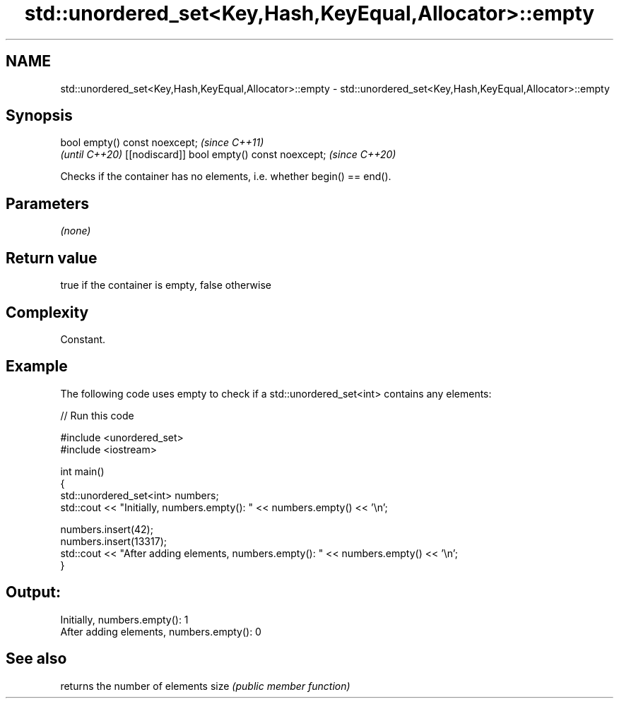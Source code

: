 .TH std::unordered_set<Key,Hash,KeyEqual,Allocator>::empty 3 "2020.03.24" "http://cppreference.com" "C++ Standard Libary"
.SH NAME
std::unordered_set<Key,Hash,KeyEqual,Allocator>::empty \- std::unordered_set<Key,Hash,KeyEqual,Allocator>::empty

.SH Synopsis

bool empty() const noexcept;                \fI(since C++11)\fP
                                            \fI(until C++20)\fP
[[nodiscard]] bool empty() const noexcept;  \fI(since C++20)\fP

Checks if the container has no elements, i.e. whether begin() == end().

.SH Parameters

\fI(none)\fP

.SH Return value

true if the container is empty, false otherwise

.SH Complexity

Constant.

.SH Example

The following code uses empty to check if a std::unordered_set<int> contains any elements:

// Run this code

  #include <unordered_set>
  #include <iostream>

  int main()
  {
      std::unordered_set<int> numbers;
      std::cout << "Initially, numbers.empty(): " << numbers.empty() << '\\n';

      numbers.insert(42);
      numbers.insert(13317);
      std::cout << "After adding elements, numbers.empty(): " << numbers.empty() << '\\n';
  }

.SH Output:

  Initially, numbers.empty(): 1
  After adding elements, numbers.empty(): 0


.SH See also


     returns the number of elements
size \fI(public member function)\fP




